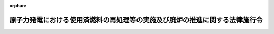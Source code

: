 .. _417CO0000000211_20240401_506CO0000000062:

:orphan:

============================================================================
原子力発電における使用済燃料の再処理等の実施及び廃炉の推進に関する法律施行令
============================================================================

.. raw:: html
    
    
    <main id="contentsLaw" class="active">
    <div id="innerDocument" class="active">
    
    
    
    
    <div style="margin-bottom: 12px;">
    <div id="lawTitleNo" style="font-size: 1.067rem; font-weight: bold;" class="_shokanBoxParent">平成十七年政令第二百十一号<div class="_shokanBox"></div>
    <div class="_inyoBox" id="_inyo_"></div>
    </div>
    <div id="lawTitle" style="margin-left: 3rem; font-size: 1.5rem; font-weight: bold; line-height: 1.25em;" class="_shokanBoxParent">
    <span data-xpath="">原子力発電における使用済燃料の再処理等の実施及び廃炉の推進に関する法律施行令</span><div class="_shokanBox" id="_shokan_"><div class="_shokanBtnIcons"></div></div>
    <div class="_inyoBox" id="_inyo_"></div>
    </div>
    </div><section id="EnactStatement" class="active EnactStatement"><div class="_div_EnactStatement _shokanBoxParent" style="text-indent: 1em;">
    <span data-xpath="">内閣は、原子力発電における使用済燃料の再処理等のための積立金の積立て及び管理に関する法律（平成十七年法律第四十八号）第二条第四項第四号の規定に基づき、この政令を制定する。</span><div class="_shokanBox" id="_shokan_"><div class="_shokanBtnIcons"></div></div>
    <div class="_inyoBox" id="_inyo_"></div>
    </div></section><section id="MainProvision" class="active MainProvision"><section id="" class="active Article"><div style="margin-left: 1em; font-weight: bold;" class="_div_ArticleCaption _shokanBoxParent">
    <span data-xpath="">（法第二条第四項第四号の政令で定める行為）</span><div class="_shokanBox" id="_shokan_"><div class="_shokanBtnIcons"></div></div>
    <div class="_inyoBox" id="_inyo_"></div>
    </div>
    <div style="margin-left: 1em; text-indent: -1em;" id="" class="_div_ArticleTitle _shokanBoxParent">
    <span style="font-weight: bold;">第一条</span>　<span data-xpath="">原子力発電における使用済燃料の再処理等の実施及び廃炉の推進に関する法律（平成十七年法律第四十八号。以下「法」という。）第二条第四項第四号の政令で定める行為は、次に掲げるものとする。</span><div class="_shokanBox" id="_shokan_"><div class="_shokanBtnIcons"></div></div>
    <div class="_inyoBox" id="_inyo_"></div>
    </div>
    <div id="" style="margin-left: 2em; text-indent: -1em;" class="_div_ItemSentence _shokanBoxParent">
    <span style="font-weight: bold;">一</span>　<span data-xpath="">分離有用物質の貯蔵（法第二条第四項第三号に規定する再処理等施設において行うものに限る。）</span><div class="_shokanBox" id="_shokan_"><div class="_shokanBtnIcons"></div></div>
    <div class="_inyoBox" id="_inyo_"></div>
    </div>
    <div id="" style="margin-left: 2em; text-indent: -1em;" class="_div_ItemSentence _shokanBoxParent">
    <span style="font-weight: bold;">二</span>　<span data-xpath="">法第二条第四項第一号に規定する再処理関連加工（第五条第一号及び第三号において「再処理関連加工」という。）により得られた混合酸化物燃料（ウランの酸化物及びプルトニウムの酸化物を含む核燃料物質（原子力基本法（昭和三十年法律第百八十六号）第三条第二号に規定する核燃料物質をいう。）をいう。）の管理及び運搬</span><div class="_shokanBox" id="_shokan_"><div class="_shokanBtnIcons"></div></div>
    <div class="_inyoBox" id="_inyo_"></div>
    </div>
    <div id="" style="margin-left: 2em; text-indent: -1em;" class="_div_ItemSentence _shokanBoxParent">
    <span style="font-weight: bold;">三</span>　<span data-xpath="">法第二条第四項第二号イ及びロに掲げるものの運搬</span><div class="_shokanBox" id="_shokan_"><div class="_shokanBtnIcons"></div></div>
    <div class="_inyoBox" id="_inyo_"></div>
    </div></section><section id="" class="active Article"><div style="margin-left: 1em; font-weight: bold;" class="_div_ArticleCaption _shokanBoxParent">
    <span data-xpath="">（再処理等拠出金の延納等）</span><div class="_shokanBox" id="_shokan_"><div class="_shokanBtnIcons"></div></div>
    <div class="_inyoBox" id="_inyo_"></div>
    </div>
    <div style="margin-left: 1em; text-indent: -1em;" id="" class="_div_ArticleTitle _shokanBoxParent">
    <span style="font-weight: bold;">第二条</span>　<span data-xpath="">使用済燃料再処理・廃炉推進機構（以下「機構」という。）は、災害その他やむを得ない理由があると認めたときは、特定実用発電用原子炉設置者の申請に基づき、期限を定めて、その者の納付すべき法第五条第二項に規定する再処理等拠出金（次条において「再処理等拠出金」という。）を延納させることができる。</span><div class="_shokanBox" id="_shokan_"><div class="_shokanBtnIcons"></div></div>
    <div class="_inyoBox" id="_inyo_"></div>
    </div>
    <div style="margin-left: 1em; text-indent: -1em;" class="_div_ParagraphSentence _shokanBoxParent">
    <span style="font-weight: bold;">２</span>　<span data-xpath="">機構は、前項の規定による延納を認めたときは、遅滞なく、その旨を経済産業大臣に報告しなければならない。</span><div class="_shokanBox" id="_shokan_"><div class="_shokanBtnIcons"></div></div>
    <div class="_inyoBox" id="_inyo_"></div>
    </div>
    <div style="margin-left: 1em; text-indent: -1em;" class="_div_ParagraphSentence _shokanBoxParent">
    <span style="font-weight: bold;">３</span>　<span data-xpath="">第一項の規定による延納について、法第八条第一項から第七項まで、第九条及び第十条の規定を適用する場合には、法第八条第一項中「各年度の六月三十日（その年度に特定実用発電用原子炉設置者となった者にあっては、そのなった日の属する年度の翌年度の六月三十日）」とあるのは「原子力発電における使用済燃料の再処理等の実施及び廃炉の推進に関する法律施行令（平成十七年政令第二百十一号）第二条第一項に規定する期限（以下「延納期限」という。）」と、同条第三項中「第一項に規定する期限までに同項」とあるのは「延納期限までに第一項」と、同条第六項中「第一項の納期限」とあるのは「延納期限」と、法第九条第一項中「前条第一項の納期限」とあるのは「延納期限」と、同条第二項中「納期限」とあるのは「延納期限」と、法第十条中「第八条第一項の納期限」とあるのは「延納期限」とする。</span><div class="_shokanBox" id="_shokan_"><div class="_shokanBtnIcons"></div></div>
    <div class="_inyoBox" id="_inyo_"></div>
    </div></section><section id="" class="active Article"><div style="margin-left: 1em; font-weight: bold;" class="_div_ArticleCaption _shokanBoxParent">
    <span data-xpath="">（経済産業省令への委任）</span><div class="_shokanBox" id="_shokan_"><div class="_shokanBtnIcons"></div></div>
    <div class="_inyoBox" id="_inyo_"></div>
    </div>
    <div style="margin-left: 1em; text-indent: -1em;" id="" class="_div_ArticleTitle _shokanBoxParent">
    <span style="font-weight: bold;">第三条</span>　<span data-xpath="">前条に規定するもののほか、再処理等拠出金の納付方法の細目その他再処理等拠出金の納付に関して必要な事項は、経済産業省令で定める。</span><div class="_shokanBox" id="_shokan_"><div class="_shokanBtnIcons"></div></div>
    <div class="_inyoBox" id="_inyo_"></div>
    </div></section><section id="" class="active Article"><div style="margin-left: 1em; font-weight: bold;" class="_div_ArticleCaption _shokanBoxParent">
    <span data-xpath="">（廃炉拠出金への準用）</span><div class="_shokanBox" id="_shokan_"><div class="_shokanBtnIcons"></div></div>
    <div class="_inyoBox" id="_inyo_"></div>
    </div>
    <div style="margin-left: 1em; text-indent: -1em;" id="" class="_div_ArticleTitle _shokanBoxParent">
    <span style="font-weight: bold;">第四条</span>　<span data-xpath="">第二条第一項及び第二項並びに前条の規定は、実用発電用原子炉設置者等による法第十一条第二項に規定する廃炉拠出金の納付について準用する。</span><div class="_shokanBox" id="_shokan_"><div class="_shokanBtnIcons"></div></div>
    <div class="_inyoBox" id="_inyo_"></div>
    </div>
    <div style="margin-left: 1em; text-indent: -1em;" class="_div_ParagraphSentence _shokanBoxParent">
    <span style="font-weight: bold;">２</span>　<span data-xpath="">前項において準用する第二条第一項の規定による延納について、法第十四条並びに法第十五条において読み替えて準用する法第八条第六項及び第七項並びに第九条の規定を適用する場合には、法第十四条中「各年度の六月三十日（その年度に実用発電用原子炉設置者等となった者にあっては、そのなった日の属する年度の翌年度の六月三十日）」とあるのは「原子力発電における使用済燃料の再処理等の実施及び廃炉の推進に関する法律施行令（平成十七年政令第二百十一号）第四条第一項において準用する同令第二条第一項に規定する期限」と、「ならない。ただし、当該廃炉拠出金の額の二分の一に相当する金額については、各年度の十二月三十一日までに納付することができる」とあるのは「ならない」と、法第十五条において読み替えて準用する法第八条第六項中「同条の納期限」とあるのは「原子力発電における使用済燃料の再処理等の実施及び廃炉の推進に関する法律施行令（平成十七年政令第二百十一号）第四条第一項において準用する同令第二条第一項に規定する期限（以下「延納期限」という。）」と、法第十五条において読み替えて準用する法第九条第一項中「第十四条の納期限」とあるのは「延納期限」と、「同条」とあるのは「第十四条」と、法第十五条において準用する法第九条第二項中「納期限」とあるのは「延納期限」とする。</span><div class="_shokanBox" id="_shokan_"><div class="_shokanBtnIcons"></div></div>
    <div class="_inyoBox" id="_inyo_"></div>
    </div></section><section id="" class="active Article"><div style="margin-left: 1em; font-weight: bold;" class="_div_ArticleCaption _shokanBoxParent">
    <span data-xpath="">（機構の業務の委託を受けることができる者）</span><div class="_shokanBox" id="_shokan_"><div class="_shokanBtnIcons"></div></div>
    <div class="_inyoBox" id="_inyo_"></div>
    </div>
    <div style="margin-left: 1em; text-indent: -1em;" id="" class="_div_ArticleTitle _shokanBoxParent">
    <span style="font-weight: bold;">第五条</span>　<span data-xpath="">法第五十条の政令で定める者は、次の各号に掲げる者とする。</span><div class="_shokanBox" id="_shokan_"><div class="_shokanBtnIcons"></div></div>
    <div class="_inyoBox" id="_inyo_"></div>
    </div>
    <div id="" style="margin-left: 2em; text-indent: -1em;" class="_div_ItemSentence _shokanBoxParent">
    <span style="font-weight: bold;">一</span>　<span data-xpath="">核原料物質、核燃料物質及び原子炉の規制に関する法律（昭和三十二年法律第百六十六号。以下この条において「原子炉等規制法」という。）第十六条第一項に規定する加工事業者（原子炉等規制法第十三条第二項第三号に規定する加工の方法として再処理関連加工に該当するものを行うものとして同条第一項の許可を受けた者に限る。）</span><div class="_shokanBox" id="_shokan_"><div class="_shokanBtnIcons"></div></div>
    <div class="_inyoBox" id="_inyo_"></div>
    </div>
    <div id="" style="margin-left: 2em; text-indent: -1em;" class="_div_ItemSentence _shokanBoxParent">
    <span style="font-weight: bold;">二</span>　<span data-xpath="">原子炉等規制法第五十一条の二第一項の許可（同項第二号又は第三号に係るものに限る。）を受けた者</span><div class="_shokanBox" id="_shokan_"><div class="_shokanBtnIcons"></div></div>
    <div class="_inyoBox" id="_inyo_"></div>
    </div>
    <div id="" style="margin-left: 2em; text-indent: -1em;" class="_div_ItemSentence _shokanBoxParent">
    <span style="font-weight: bold;">三</span>　<span data-xpath="">日本国政府と一の外国政府との間の原子力の研究、開発及び利用に関する条約（当該条約の相手国（以下単に「相手国」という。）において法第二条第二項に規定する再処理（以下この号において「再処理」という。）を行わない旨を規定しているものを除く。）の相手国において再処理を行う者（再処理を行うことにつき、当該相手国の法令の規定により原子炉等規制法第四十四条の指定と同種類の指定又はこれに類する許可その他の行政処分を受けている者に限る。）又は再処理関連加工を行う者（再処理関連加工を行うことにつき、当該相手国の法令の規定により原子炉等規制法第十三条の許可と同種類の許可その他の行政処分を受けている者に限る。）</span><div class="_shokanBox" id="_shokan_"><div class="_shokanBtnIcons"></div></div>
    <div class="_inyoBox" id="_inyo_"></div>
    </div></section></section><section id="" class="active SupplProvision"><div class="_div_SupplProvisionLabel SupplProvisionLabel _shokanBoxParent" style="margin-bottom: 10px; margin-left: 3em; font-weight: bold;">
    <span data-xpath="">附　則</span><div class="_shokanBox" id="_shokan_"><div class="_shokanBtnIcons"></div></div>
    <div class="_inyoBox" id="_inyo_"></div>
    </div>
    <section class="active Paragraph"><div style="text-indent: 1em;" class="_div_ParagraphSentence _shokanBoxParent">
    <span data-xpath="">この政令は、法の施行の日（平成十七年十月一日）から施行する。</span><div class="_shokanBox" id="_shokan_"><div class="_shokanBtnIcons"></div></div>
    <div class="_inyoBox" id="_inyo_"></div>
    </div></section></section><section id="" class="active SupplProvision"><div class="_div_SupplProvisionLabel SupplProvisionLabel _shokanBoxParent" style="margin-bottom: 10px; margin-left: 3em; font-weight: bold;">
    <span data-xpath="">附　則</span>　（平成二八年九月三〇日政令第三一九号）<div class="_shokanBox" id="_shokan_"><div class="_shokanBtnIcons"></div></div>
    <div class="_inyoBox" id="_inyo_"></div>
    </div>
    <section class="active Paragraph"><div style="text-indent: 1em;" class="_div_ParagraphSentence _shokanBoxParent">
    <span data-xpath="">この政令は、改正法の施行の日（平成二十八年十月一日）から施行する。</span><div class="_shokanBox" id="_shokan_"><div class="_shokanBtnIcons"></div></div>
    <div class="_inyoBox" id="_inyo_"></div>
    </div></section></section><section id="" class="active SupplProvision"><div class="_div_SupplProvisionLabel SupplProvisionLabel _shokanBoxParent" style="margin-bottom: 10px; margin-left: 3em; font-weight: bold;">
    <span data-xpath="">附　則</span>　（令和六年三月二五日政令第六二号）<div class="_shokanBox" id="_shokan_"><div class="_shokanBtnIcons"></div></div>
    <div class="_inyoBox" id="_inyo_"></div>
    </div>
    <section class="active Paragraph"><div style="text-indent: 1em;" class="_div_ParagraphSentence _shokanBoxParent">
    <span data-xpath="">この政令は、令和六年四月一日から施行する。</span><div class="_shokanBox" id="_shokan_"><div class="_shokanBtnIcons"></div></div>
    <div class="_inyoBox" id="_inyo_"></div>
    </div></section></section>
    
    
    
    
    
    </div>
    </main>
    
    

